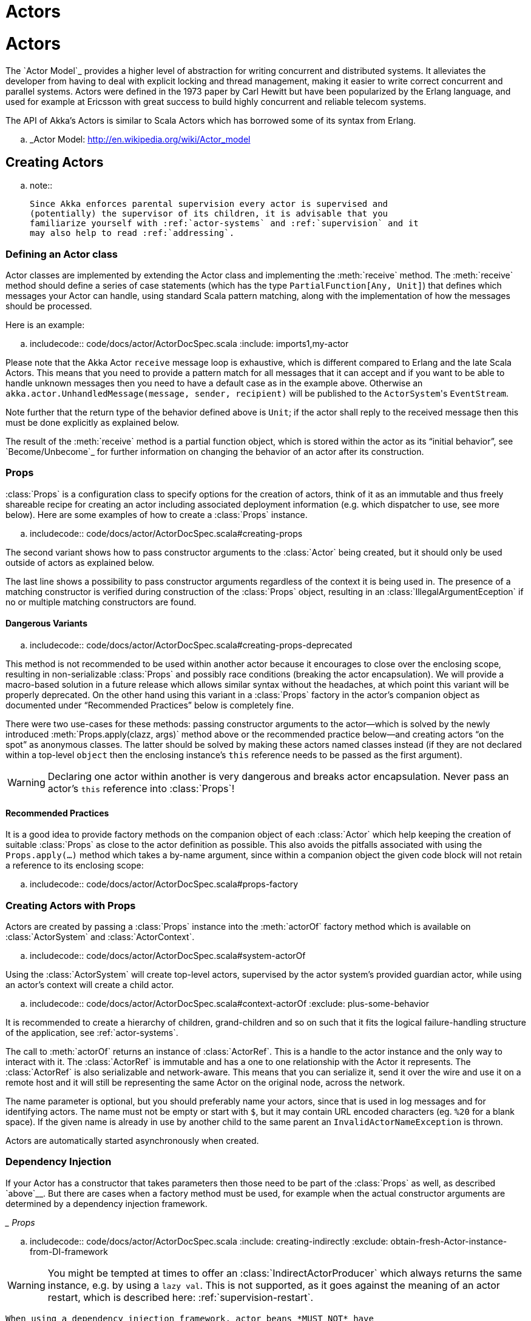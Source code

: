 = Actors

= Actors

The `Actor Model`_ provides a higher level of abstraction for writing concurrent
and distributed systems. It alleviates the developer from having to deal with
explicit locking and thread management, making it easier to write correct
concurrent and parallel systems. Actors were defined in the 1973 paper by Carl
Hewitt but have been popularized by the Erlang language, and used for example at
Ericsson with great success to build highly concurrent and reliable telecom
systems.

The API of Akka’s Actors is similar to Scala Actors which has borrowed some of
its syntax from Erlang.

.. _Actor Model: http://en.wikipedia.org/wiki/Actor_model


== Creating Actors

.. note::

  Since Akka enforces parental supervision every actor is supervised and
  (potentially) the supervisor of its children, it is advisable that you
  familiarize yourself with :ref:`actor-systems` and :ref:`supervision` and it
  may also help to read :ref:`addressing`.

=== Defining an Actor class

Actor classes are implemented by extending the Actor class and implementing the
:meth:`receive` method. The :meth:`receive` method should define a series of case
statements (which has the type ``PartialFunction[Any, Unit]``) that defines
which messages your Actor can handle, using standard Scala pattern matching,
along with the implementation of how the messages should be processed.

Here is an example:

.. includecode:: code/docs/actor/ActorDocSpec.scala
   :include: imports1,my-actor

Please note that the Akka Actor ``receive`` message loop is exhaustive, which
is different compared to Erlang and the late Scala Actors. This means that you
need to provide a pattern match for all messages that it can accept and if you
want to be able to handle unknown messages then you need to have a default case
as in the example above. Otherwise an ``akka.actor.UnhandledMessage(message,
sender, recipient)`` will be published to the ``ActorSystem``'s
``EventStream``.

Note further that the return type of the behavior defined above is ``Unit``; if
the actor shall reply to the received message then this must be done explicitly
as explained below.

The result of the :meth:`receive` method is a partial function object, which is
stored within the actor as its “initial behavior”, see `Become/Unbecome`_ for
further information on changing the behavior of an actor after its
construction.

=== Props

:class:`Props` is a configuration class to specify options for the creation
of actors, think of it as an immutable and thus freely shareable recipe for
creating an actor including associated deployment information (e.g. which
dispatcher to use, see more below). Here are some examples of how to create a
:class:`Props` instance.

.. includecode:: code/docs/actor/ActorDocSpec.scala#creating-props

The second variant shows how to pass constructor arguments to the
:class:`Actor` being created, but it should only be used outside of actors as
explained below.

The last line shows a possibility to pass constructor arguments regardless of
the context it is being used in. The presence of a matching constructor is
verified during construction of the :class:`Props` object, resulting in an
:class:`IllegalArgumentEception` if no or multiple matching constructors are
found.

==== Dangerous Variants


.. includecode:: code/docs/actor/ActorDocSpec.scala#creating-props-deprecated

This method is not recommended to be used within another actor because it
encourages to close over the enclosing scope, resulting in non-serializable
:class:`Props` and possibly race conditions (breaking the actor encapsulation).
We will provide a macro-based solution in a future release which allows similar
syntax without the headaches, at which point this variant will be properly
deprecated. On the other hand using this variant in a :class:`Props` factory in
the actor’s companion object as documented under “Recommended Practices” below
is completely fine.

There were two use-cases for these methods: passing constructor arguments to
the actor—which is solved by the newly introduced
:meth:`Props.apply(clazz, args)` method above or the recommended practice
below—and creating actors “on the spot” as anonymous classes. The latter should
be solved by making these actors named classes instead (if they are not
declared within a top-level ``object`` then the enclosing instance’s ``this``
reference needs to be passed as the first argument).

WARNING: Declaring one actor within another is very dangerous and breaks actor
  encapsulation. Never pass an actor’s ``this`` reference into :class:`Props`!

==== Recommended Practices


It is a good idea to provide factory methods on the companion object of each
:class:`Actor` which help keeping the creation of suitable :class:`Props` as
close to the actor definition as possible. This also avoids the pitfalls
associated with using the ``Props.apply(...)`` method which takes a by-name
argument, since within a companion object the given code block will not retain
a reference to its enclosing scope:

.. includecode:: code/docs/actor/ActorDocSpec.scala#props-factory

=== Creating Actors with Props


Actors are created by passing a :class:`Props` instance into the
:meth:`actorOf` factory method which is available on :class:`ActorSystem` and
:class:`ActorContext`.

.. includecode:: code/docs/actor/ActorDocSpec.scala#system-actorOf

Using the :class:`ActorSystem` will create top-level actors, supervised by the
actor system’s provided guardian actor, while using an actor’s context will
create a child actor.

.. includecode:: code/docs/actor/ActorDocSpec.scala#context-actorOf
   :exclude: plus-some-behavior

It is recommended to create a hierarchy of children, grand-children and so on
such that it fits the logical failure-handling structure of the application,
see :ref:`actor-systems`.

The call to :meth:`actorOf` returns an instance of :class:`ActorRef`. This is a
handle to the actor instance and the only way to interact with it. The
:class:`ActorRef` is immutable and has a one to one relationship with the Actor
it represents. The :class:`ActorRef` is also serializable and network-aware.
This means that you can serialize it, send it over the wire and use it on a
remote host and it will still be representing the same Actor on the original
node, across the network.

The name parameter is optional, but you should preferably name your actors,
since that is used in log messages and for identifying actors. The name must
not be empty or start with ``$``, but it may contain URL encoded characters
(eg. ``%20`` for a blank space).  If the given name is already in use by
another child to the same parent an `InvalidActorNameException` is thrown.

Actors are automatically started asynchronously when created.

=== Dependency Injection


If your Actor has a constructor that takes parameters then those need to
be part of the :class:`Props` as well, as described `above`__. But there
are cases when a factory method must be used, for example when the actual
constructor arguments are determined by a dependency injection framework.

__ Props_

.. includecode:: code/docs/actor/ActorDocSpec.scala
   :include: creating-indirectly
   :exclude: obtain-fresh-Actor-instance-from-DI-framework

WARNING: You might be tempted at times to offer an :class:`IndirectActorProducer`
  which always returns the same instance, e.g. by using a ``lazy val``. This is
  not supported, as it goes against the meaning of an actor restart, which is
  described here: :ref:`supervision-restart`.

  When using a dependency injection framework, actor beans *MUST NOT* have
  singleton scope.

Techniques for dependency injection and integration with dependency injection frameworks
are described in more depth in the
`Using Akka with Dependency Injection <http://letitcrash.com/post/55958814293/akka-dependency-injection>`_
guideline and the `Akka Java Spring <http://www.typesafe.com/activator/template/akka-java-spring>`_ tutorial
in Typesafe Activator.

=== The Inbox

When writing code outside of actors which shall communicate with actors, the
``ask`` pattern can be a solution (see below), but there are two thing it
cannot do: receiving multiple replies (e.g. by subscribing an :class:`ActorRef`
to a notification service) and watching other actors’ lifecycle. For these
purposes there is the :class:`Inbox` class:

.. includecode:: ../../../akka-actor-tests/src/test/scala/akka/actor/ActorDSLSpec.scala#inbox

There is an implicit conversion from inbox to actor reference which means that
in this example the sender reference will be that of the actor hidden away
within the inbox. This allows the reply to be received on the last line.
Watching an actor is quite simple as well:

.. includecode:: ../../../akka-actor-tests/src/test/scala/akka/actor/ActorDSLSpec.scala#watch

=== Actor API

The :class:`Actor` trait defines only one abstract method, the above mentioned
:meth:`receive`, which implements the behavior of the actor.

If the current actor behavior does not match a received message,
:meth:`unhandled` is called, which by default publishes an
``akka.actor.UnhandledMessage(message, sender, recipient)`` on the actor
system’s event stream (set configuration item
``akka.actor.debug.unhandled`` to ``on`` to have them converted into
actual Debug messages).

In addition, it offers:

* :obj:`self` reference to the :class:`ActorRef` of the actor

* :obj:`sender` reference sender Actor of the last received message, typically used as described in :ref:`Actor.Reply`

* :obj:`supervisorStrategy` user overridable definition the strategy to use for supervising child actors

  This strategy is typically declared inside the actor in order to have access
  to the actor’s internal state within the decider function: since failure is
  communicated as a message sent to the supervisor and processed like other
  messages (albeit outside of the normal behavior), all values and variables
  within the actor are available, as is the ``sender`` reference (which will
  be the immediate child reporting the failure; if the original failure
  occurred within a distant descendant it is still reported one level up at a
  time).

* :obj:`context` exposes contextual information for the actor and the current message, such as:

  * factory methods to create child actors (:meth:`actorOf`)
  * system that the actor belongs to
  * parent supervisor
  * supervised children
  * lifecycle monitoring
  * hotswap behavior stack as described in :ref:`Actor.HotSwap`

You can import the members in the :obj:`context` to avoid prefixing access with ``context.``

.. includecode:: code/docs/actor/ActorDocSpec.scala#import-context

The remaining visible methods are user-overridable life-cycle hooks which are
described in the following:

.. includecode:: ../../../akka-actor/src/main/scala/akka/actor/Actor.scala#lifecycle-hooks

The implementations shown above are the defaults provided by the :class:`Actor`
trait.

.. _actor-lifecycle-scala:

=== Actor Lifecycle

.. image:: ../images/actor_lifecycle.png
   :align: center
   :width: 680

A path in an actor system represents a "place" which might be occupied
by a living actor. Initially (apart from system initialized actors) a path is
empty. When ``actorOf()`` is called it assigns an *incarnation* of the actor
described by the passed ``Props`` to the given path. An actor incarnation is
identified by the path *and a UID*. A restart only swaps the ``Actor``
instance defined by the ``Props`` but the incarnation and hence the UID remains
the same.

The lifecycle of an incarnation ends when the actor is stopped. At
that point the appropriate lifecycle events are called and watching actors
are notified of the termination. After the incarnation is stopped, the path can
be reused again by creating an actor with ``actorOf()``. In this case the
name of the new incarnation will be the same as the previous one but the
UIDs will differ.

An ``ActorRef`` always represents an incarnation (path and UID) not just a
given path. Therefore if an actor is stopped and a new one with the same
name is created an ``ActorRef`` of the old incarnation will not point
to the new one.

``ActorSelection`` on the other hand points to the path (or multiple paths
if wildcards are used) and is completely oblivious to which incarnation is currently
occupying it. ``ActorSelection`` cannot be watched for this reason. It is
possible to resolve the current incarnation's ``ActorRef`` living under the
path by sending an ``Identify`` message to the ``ActorSelection`` which
will be replied to with an ``ActorIdentity`` containing the correct reference
(see :ref:`actorSelection-scala`). This can also be done with the ``resolveOne``
method of the :class:`ActorSelection`, which returns a ``Future`` of the matching
:class:`ActorRef`.

[deathwatch-scala]
=== Lifecycle Monitoring aka DeathWatch

In order to be notified when another actor terminates (i.e. stops permanently,
not temporary failure and restart), an actor may register itself for reception
of the :class:`Terminated` message dispatched by the other actor upon
termination (see `Stopping Actors`_). This service is provided by the
:class:`DeathWatch` component of the actor system.

Registering a monitor is easy:

.. includecode:: code/docs/actor/ActorDocSpec.scala#watch

It should be noted that the :class:`Terminated` message is generated
independent of the order in which registration and termination occur.
In particular, the watching actor will receive a :class:`Terminated` message even if the
watched actor has already been terminated at the time of registration.

Registering multiple times does not necessarily lead to multiple messages being
generated, but there is no guarantee that only exactly one such message is
received: if termination of the watched actor has generated and queued the
message, and another registration is done before this message has been
processed, then a second message will be queued, because registering for
monitoring of an already terminated actor leads to the immediate generation of
the :class:`Terminated` message.

It is also possible to deregister from watching another actor’s liveliness
using ``context.unwatch(target)``. This works even if the :class:`Terminated`
message has already been enqueued in the mailbox; after calling :meth:`unwatch`
no :class:`Terminated` message for that actor will be processed anymore.

[start-hook-scala]
=== Start Hook

Right after starting the actor, its :meth:`preStart` method is invoked.

.. includecode:: code/docs/actor/ActorDocSpec.scala#preStart

This method is called when the actor is first created. During restarts it is
called by the default implementation of :meth:`postRestart`, which means that
by overriding that method you can choose whether the initialization code in
this method is called only exactly once for this actor or for every restart.
Initialization code which is part of the actor’s constructor will always be
called when an instance of the actor class is created, which happens at every
restart.

[restart-hook-scala]
=== Restart Hooks

All actors are supervised, i.e. linked to another actor with a fault
handling strategy. Actors may be restarted in case an exception is thrown while
processing a message (see :ref:`supervision`). This restart involves the hooks
mentioned above:

1. The old actor is informed by calling :meth:`preRestart` with the exception
   which caused the restart and the message which triggered that exception; the
   latter may be ``None`` if the restart was not caused by processing a
   message, e.g. when a supervisor does not trap the exception and is restarted
   in turn by its supervisor, or if an actor is restarted due to a sibling’s
   failure. If the message is available, then that message’s sender is also
   accessible in the usual way (i.e. by calling ``sender``).

   This method is the best place for cleaning up, preparing hand-over to the
   fresh actor instance, etc.  By default it stops all children and calls
   :meth:`postStop`.

2. The initial factory from the ``actorOf`` call is used
   to produce the fresh instance.

3. The new actor’s :meth:`postRestart` method is invoked with the exception
   which caused the restart. By default the :meth:`preStart`
   is called, just as in the normal start-up case.

An actor restart replaces only the actual actor object; the contents of the
mailbox is unaffected by the restart, so processing of messages will resume
after the :meth:`postRestart` hook returns. The message
that triggered the exception will not be received again. Any message
sent to an actor while it is being restarted will be queued to its mailbox as
usual.

WARNING: Be aware that the ordering of failure notifications relative to user messages
  is not deterministic. In particular, a parent might restart its child before
  it has processed the last messages sent by the child before the failure.
  See :ref:`message-ordering` for details.

.. _stop-hook-scala:

=== Stop Hook

After stopping an actor, its :meth:`postStop` hook is called, which may be used
e.g. for deregistering this actor from other services. This hook is guaranteed
to run after message queuing has been disabled for this actor, i.e. messages
sent to a stopped actor will be redirected to the :obj:`deadLetters` of the
:obj:`ActorSystem`.

.. _actorSelection-scala:

== Identifying Actors via Actor Selection

As described in :ref:`addressing`, each actor has a unique logical path, which
is obtained by following the chain of actors from child to parent until
reaching the root of the actor system, and it has a physical path, which may
differ if the supervision chain includes any remote supervisors. These paths
are used by the system to look up actors, e.g. when a remote message is
received and the recipient is searched, but they are also useful more directly:
actors may look up other actors by specifying absolute or relative
paths—logical or physical—and receive back an :class:`ActorSelection` with the
result:

.. includecode:: code/docs/actor/ActorDocSpec.scala#selection-local

The supplied path is parsed as a :class:`java.net.URI`, which basically means
that it is split on ``/`` into path elements. If the path starts with ``/``, it
is absolute and the look-up starts at the root guardian (which is the parent of
``"/user"``); otherwise it starts at the current actor. If a path element equals
``..``, the look-up will take a step “up” towards the supervisor of the
currently traversed actor, otherwise it will step “down” to the named child.
It should be noted that the ``..`` in actor paths here always means the logical
structure, i.e. the supervisor.

The path elements of an actor selection may contain wildcard patterns allowing for
broadcasting of messages to that section:

.. includecode:: code/docs/actor/ActorDocSpec.scala#selection-wildcard

Messages can be sent via the :class:`ActorSelection` and the path of the
:class:`ActorSelection` is looked up when delivering each message. If the selection
does not match any actors the message will be dropped.

To acquire an :class:`ActorRef` for an :class:`ActorSelection` you need to send
a message to the selection and use the ``sender()`` reference of the reply from
the actor. There is a built-in ``Identify`` message that all Actors will
understand and automatically reply to with a ``ActorIdentity`` message
containing the :class:`ActorRef`. This message is handled specially by the
actors which are traversed in the sense that if a concrete name lookup fails
(i.e. a non-wildcard path element does not correspond to a live actor) then a
negative result is generated. Please note that this does not mean that delivery
of that reply is guaranteed, it still is a normal message.

.. includecode:: code/docs/actor/ActorDocSpec.scala#identify

You can also acquire an :class:`ActorRef` for an :class:`ActorSelection` with
the ``resolveOne`` method of the :class:`ActorSelection`. It returns a ``Future``
of the matching :class:`ActorRef` if such an actor exists. It is completed with
failure [[akka.actor.ActorNotFound]] if no such actor exists or the identification
didn't complete within the supplied `timeout`.

Remote actor addresses may also be looked up, if :ref:`remoting <remoting-scala>` is enabled:

.. includecode:: code/docs/actor/ActorDocSpec.scala#selection-remote

An example demonstrating actor look-up is given in :ref:`remote-sample-scala`.

.. note::

  ``actorFor`` is deprecated in favor of ``actorSelection`` because actor references
  acquired with ``actorFor`` behaves different for local and remote actors.
  In the case of a local actor reference, the named actor needs to exist before the
  lookup, or else the acquired reference will be an :class:`EmptyLocalActorRef`.
  This will be true even if an actor with that exact path is created after acquiring
  the actor reference. For remote actor references acquired with `actorFor` the
  behaviour is different and sending messages to such a reference will under the hood
  look up the actor by path on the remote system for every message send.

== Messages and immutability

**IMPORTANT**: Messages can be any kind of object but have to be
immutable. Scala can’t enforce immutability (yet) so this has to be by
convention. Primitives like String, Int, Boolean are always immutable. Apart
from these the recommended approach is to use Scala case classes which are
immutable (if you don’t explicitly expose the state) and works great with
pattern matching at the receiver side.

Here is an example:



```scala
  .. code-block:: scala

  // define the case class
  case class Register(user: User)

  // create a new case class message
  val message = Register(user)
```

== Send messages

Messages are sent to an Actor through one of the following methods.

* ``!`` means “fire-and-forget”, e.g. send a message asynchronously and return
  immediately. Also known as ``tell``.
* ``?`` sends a message asynchronously and returns a :class:`Future`
  representing a possible reply. Also known as ``ask``.

Message ordering is guaranteed on a per-sender basis.

.. note::

    There are performance implications of using ``ask`` since something needs to
    keep track of when it times out, there needs to be something that bridges
    a ``Promise`` into an ``ActorRef`` and it also needs to be reachable through
    remoting. So always prefer ``tell`` for performance, and only ``ask`` if you must.

.. _actors-tell-sender-scala:

=== Tell: Fire-forget


This is the preferred way of sending messages. No blocking waiting for a
message. This gives the best concurrency and scalability characteristics.

.. includecode:: code/docs/actor/ActorDocSpec.scala#tell

If invoked from within an Actor, then the sending actor reference will be
implicitly passed along with the message and available to the receiving Actor
in its ``sender(): ActorRef`` member method. The target actor can use this
to reply to the original sender, by using ``sender() ! replyMsg``.

If invoked from an instance that is **not** an Actor the sender will be
:obj:`deadLetters` actor reference by default.

=== Ask: Send-And-Receive-Future

The ``ask`` pattern involves actors as well as futures, hence it is offered as
a use pattern rather than a method on :class:`ActorRef`:

.. includecode:: code/docs/actor/ActorDocSpec.scala#ask-pipeTo

This example demonstrates ``ask`` together with the ``pipeTo`` pattern on
futures, because this is likely to be a common combination. Please note that
all of the above is completely non-blocking and asynchronous: ``ask`` produces
a :class:`Future`, three of which are composed into a new future using the
for-comprehension and then ``pipeTo`` installs an ``onComplete``-handler on the
future to affect the submission of the aggregated :class:`Result` to another
actor.

Using ``ask`` will send a message to the receiving Actor as with ``tell``, and
the receiving actor must reply with ``sender() ! reply`` in order to complete the
returned :class:`Future` with a value. The ``ask`` operation involves creating
an internal actor for handling this reply, which needs to have a timeout after
which it is destroyed in order not to leak resources; see more below.

WARNING:   To complete the future with an exception you need send a Failure message to the sender.
    This is *not done automatically* when an actor throws an exception while processing a message.

.. includecode:: code/docs/actor/ActorDocSpec.scala#reply-exception

If the actor does not complete the future, it will expire after the timeout
period, completing it with an :class:`AskTimeoutException`.  The timeout is
taken from one of the following locations in order of precedence:

1. explicitly given timeout as in:

.. includecode:: code/docs/actor/ActorDocSpec.scala#using-explicit-timeout

2. implicit argument of type :class:`akka.util.Timeout`, e.g.

.. includecode:: code/docs/actor/ActorDocSpec.scala#using-implicit-timeout

See :ref:`futures-scala` for more information on how to await or query a
future.

The ``onComplete``, ``onSuccess``, or ``onFailure`` methods of the ``Future`` can be
used to register a callback to get a notification when the Future completes.
Gives you a way to avoid blocking.

WARNING: When using future callbacks, such as ``onComplete``, ``onSuccess``, and ``onFailure``,
  inside actors you need to carefully avoid closing over
  the containing actor’s reference, i.e. do not call methods or access mutable state
  on the enclosing actor from within the callback. This would break the actor
  encapsulation and may introduce synchronization bugs and race conditions because
  the callback will be scheduled concurrently to the enclosing actor. Unfortunately
  there is not yet a way to detect these illegal accesses at compile time.
  See also: :ref:`jmm-shared-state`

=== Forward message

You can forward a message from one actor to another. This means that the
original sender address/reference is maintained even though the message is going
through a 'mediator'. This can be useful when writing actors that work as
routers, load-balancers, replicators etc.

.. includecode:: code/docs/actor/ActorDocSpec.scala#forward

== Receive messages

An Actor has to implement the ``receive`` method to receive messages:

.. includecode:: ../../../akka-actor/src/main/scala/akka/actor/Actor.scala#receive

This method returns a ``PartialFunction``, e.g. a ‘match/case’ clause in
which the message can be matched against the different case clauses using Scala
pattern matching. Here is an example:

.. includecode:: code/docs/actor/ActorDocSpec.scala
   :include: imports1,my-actor


.. _Actor.Reply:

== Reply to messages

If you want to have a handle for replying to a message, you can use
``sender()``, which gives you an ActorRef. You can reply by sending to
that ActorRef with ``sender() ! replyMsg``. You can also store the ActorRef
for replying later, or passing on to other actors. If there is no sender (a
message was sent without an actor or future context) then the sender
defaults to a 'dead-letter' actor ref.

.. code-block:: scala

  case request =>
    val result = process(request)
    sender() ! result       // will have dead-letter actor as default

== Receive timeout

The `ActorContext` :meth:`setReceiveTimeout` defines the inactivity timeout after which
the sending of a `ReceiveTimeout` message is triggered.
When specified, the receive function should be able to handle an `akka.actor.ReceiveTimeout` message.
1 millisecond is the minimum supported timeout.

Please note that the receive timeout might fire and enqueue the `ReceiveTimeout` message right after
another message was enqueued; hence it is **not guaranteed** that upon reception of the receive
timeout there must have been an idle period beforehand as configured via this method.

Once set, the receive timeout stays in effect (i.e. continues firing repeatedly after inactivity
periods). Pass in `Duration.Undefined` to switch off this feature.

.. includecode:: code/docs/actor/ActorDocSpec.scala#receive-timeout

.. _stopping-actors-scala:

== Stopping actors

Actors are stopped by invoking the :meth:`stop` method of a ``ActorRefFactory``,
i.e. ``ActorContext`` or ``ActorSystem``. Typically the context is used for stopping
child actors and the system for stopping top level actors. The actual termination of
the actor is performed asynchronously, i.e. :meth:`stop` may return before the actor is
stopped.

Processing of the current message, if any, will continue before the actor is stopped,
but additional messages in the mailbox will not be processed. By default these
messages are sent to the :obj:`deadLetters` of the :obj:`ActorSystem`, but that
depends on the mailbox implementation.

Termination of an actor proceeds in two steps: first the actor suspends its
mailbox processing and sends a stop command to all its children, then it keeps
processing the internal termination notifications from its children until the last one is
gone, finally terminating itself (invoking :meth:`postStop`, dumping mailbox,
publishing :class:`Terminated` on the :ref:`DeathWatch <deathwatch-scala>`, telling
its supervisor). This procedure ensures that actor system sub-trees terminate
in an orderly fashion, propagating the stop command to the leaves and
collecting their confirmation back to the stopped supervisor. If one of the
actors does not respond (i.e. processing a message for extended periods of time
and therefore not receiving the stop command), this whole process will be
stuck.

Upon :meth:`ActorSystem.shutdown()`, the system guardian actors will be
stopped, and the aforementioned process will ensure proper termination of the
whole system.

The :meth:`postStop()` hook is invoked after an actor is fully stopped. This
enables cleaning up of resources:

.. includecode:: code/docs/actor/ActorDocSpec.scala#postStop
   :exclude: clean-up-some-resources

.. note::

  Since stopping an actor is asynchronous, you cannot immediately reuse the
  name of the child you just stopped; this will result in an
  :class:`InvalidActorNameException`. Instead, :meth:`watch()` the terminating
  actor and create its replacement in response to the :class:`Terminated`
  message which will eventually arrive.

.. _poison-pill-scala:

=== PoisonPill

You can also send an actor the ``akka.actor.PoisonPill`` message, which will
stop the actor when the message is processed. ``PoisonPill`` is enqueued as
ordinary messages and will be handled after messages that were already queued
in the mailbox.

=== Graceful Stop

:meth:`gracefulStop` is useful if you need to wait for termination or compose ordered
termination of several actors:

.. includecode:: code/docs/actor/ActorDocSpec.scala#gracefulStop

.. includecode:: code/docs/actor/ActorDocSpec.scala#gracefulStop-actor

When ``gracefulStop()`` returns successfully, the actor’s ``postStop()`` hook
will have been executed: there exists a happens-before edge between the end of
``postStop()`` and the return of ``gracefulStop()``.

In the above example a custom ``Manager.Shutdown`` message is sent to the target
actor to initiate the process of stopping the actor. You can use ``PoisonPill`` for
this, but then you have limited possibilities to perform interactions with other actors
before stopping the target actor. Simple cleanup tasks can be handled in ``postStop``.

WARNING: Keep in mind that an actor stopping and its name being deregistered are
  separate events which happen asynchronously from each other. Therefore it may
  be that you will find the name still in use after ``gracefulStop()``
  returned. In order to guarantee proper deregistration, only reuse names from
  within a supervisor you control and only in response to a :class:`Terminated`
  message, i.e. not for top-level actors.

.. _Actor.HotSwap:

== Become/Unbecome

=== Upgrade

Akka supports hotswapping the Actor’s message loop (e.g. its implementation) at
runtime: invoke the ``context.become`` method from within the Actor.
:meth:`become` takes a ``PartialFunction[Any, Unit]`` that implements the new
message handler. The hotswapped code is kept in a Stack which can be pushed and
popped.

WARNING: Please note that the actor will revert to its original behavior when restarted by its Supervisor.

To hotswap the Actor behavior using ``become``:

.. includecode:: code/docs/actor/ActorDocSpec.scala#hot-swap-actor

This variant of the :meth:`become` method is useful for many different things,
such as to implement a Finite State Machine (FSM, for an example see `Dining
Hakkers`_). It will replace the current behavior (i.e. the top of the behavior
stack), which means that you do not use :meth:`unbecome`, instead always the
next behavior is explicitly installed.

.. _Dining Hakkers: http://www.typesafe.com/activator/template/akka-sample-fsm-scala

The other way of using :meth:`become` does not replace but add to the top of
the behavior stack. In this case care must be taken to ensure that the number
of “pop” operations (i.e. :meth:`unbecome`) matches the number of “push” ones
in the long run, otherwise this amounts to a memory leak (which is why this
behavior is not the default).

.. includecode:: code/docs/actor/ActorDocSpec.scala#swapper

=== Encoding Scala Actors nested receives without accidentally leaking memory

See this `Unnested receive example <@github@/akka-docs/rst/scala/code/docs/actor/UnnestedReceives.scala>`_.


== Stash

The `Stash` trait enables an actor to temporarily stash away messages
that can not or should not be handled using the actor's current
behavior. Upon changing the actor's message handler, i.e., right
before invoking ``context.become`` or ``context.unbecome``, all
stashed messages can be "unstashed", thereby prepending them to the actor's
mailbox. This way, the stashed messages can be processed in the same
order as they have been received originally.

.. note::

    The trait ``Stash`` extends the marker trait
    ``RequiresMessageQueue[DequeBasedMessageQueueSemantics]`` which
    requests the system to automatically choose a deque based
    mailbox implementation for the actor. If you want more control over the
    mailbox, see the documentation on mailboxes: :ref:`mailboxes-scala`.

Here is an example of the ``Stash`` in action:

.. includecode:: code/docs/actor/ActorDocSpec.scala#stash

Invoking ``stash()`` adds the current message (the message that the
actor received last) to the actor's stash. It is typically invoked
when handling the default case in the actor's message handler to stash
messages that aren't handled by the other cases. It is illegal to
stash the same message twice; to do so results in an
``IllegalStateException`` being thrown. The stash may also be bounded
in which case invoking ``stash()`` may lead to a capacity violation,
which results in a ``StashOverflowException``. The capacity of the
stash can be configured using the ``stash-capacity`` setting (an ``Int``) of the
mailbox's configuration.

Invoking ``unstashAll()`` enqueues messages from the stash to the
actor's mailbox until the capacity of the mailbox (if any) has been
reached (note that messages from the stash are prepended to the
mailbox). In case a bounded mailbox overflows, a
``MessageQueueAppendFailedException`` is thrown.
The stash is guaranteed to be empty after calling ``unstashAll()``.

The stash is backed by a ``scala.collection.immutable.Vector``. As a
result, even a very large number of messages may be stashed without a
major impact on performance.

WARNING: Note that the ``Stash`` trait must be mixed into (a subclass of) the
  ``Actor`` trait before any trait/class that overrides the ``preRestart``
  callback. This means it's not possible to write
  ``Actor with MyActor with Stash`` if ``MyActor`` overrides ``preRestart``.

Note that the stash is part of the ephemeral actor state, unlike the
mailbox. Therefore, it should be managed like other parts of the
actor's state which have the same property. The :class:`Stash` trait’s
implementation of :meth:`preRestart` will call ``unstashAll()``, which is
usually the desired behavior.

.. note::

  If you want to enforce that your actor can only work with an unbounded stash,
  then you should use the ``UnboundedStash`` trait instead.


.. _killing-actors-scala:

== Killing an Actor

You can kill an actor by sending a ``Kill`` message. This will cause the actor
to throw a :class:`ActorKilledException`, triggering a failure. The actor will
suspend operation and its supervisor will be asked how to handle the failure,
which may mean resuming the actor, restarting it or terminating it completely.
See :ref:`supervision-directives` for more information.

Use ``Kill`` like this:

.. code-block:: scala

  // kill the 'victim' actor
  victim ! Kill


== Actors and exceptions

It can happen that while a message is being processed by an actor, that some
kind of exception is thrown, e.g. a database exception.

=== What happens to the Message

If an exception is thrown while a message is being processed (i.e. taken out of
its mailbox and handed over to the current behavior), then this message will be
lost. It is important to understand that it is not put back on the mailbox. So
if you want to retry processing of a message, you need to deal with it yourself
by catching the exception and retry your flow. Make sure that you put a bound
on the number of retries since you don't want a system to livelock (so
consuming a lot of cpu cycles without making progress). Another possibility
would be to have a look at the :ref:`PeekMailbox pattern <mailbox-acking>`.

=== What happens to the mailbox

If an exception is thrown while a message is being processed, nothing happens to
the mailbox. If the actor is restarted, the same mailbox will be there. So all
messages on that mailbox will be there as well.

=== What happens to the actor

If code within an actor throws an exception, that actor is suspended and the
supervision process is started (see :ref:`supervision`). Depending on the
supervisor’s decision the actor is resumed (as if nothing happened), restarted
(wiping out its internal state and starting from scratch) or terminated.


== Extending Actors using PartialFunction chaining

Sometimes it can be useful to share common behavior among a few actors, or compose one actor's behavior from multiple smaller functions.
This is possible because an actor's :meth:`receive` method returns an ``Actor.Receive``, which is a type alias for ``PartialFunction[Any,Unit]``,
and partial functions can be chained together using the ``PartialFunction#orElse`` method. You can chain as many functions as you need,
however you should keep in mind that "first match" wins - which may be important when combining functions that both can handle the same type of message.

For example, imagine you have a set of actors which are either ``Producers`` or ``Consumers``, yet sometimes it makes sense to
have an actor share both behaviors. This can be easily achieved without having to duplicate code by extracting the behaviors to
traits and implementing the actor's :meth:`receive` as combination of these partial functions.

.. includecode:: code/docs/actor/ActorDocSpec.scala#receive-orElse

Instead of inheritance the same pattern can be applied via composition - one would simply compose the receive method using partial functions from delegates.

== Initialization patterns

The rich lifecycle hooks of Actors provide a useful toolkit to implement various initialization patterns. During the
lifetime of an ``ActorRef``, an actor can potentially go through several restarts, where the old instance is replaced by
a fresh one, invisibly to the outside observer who only sees the ``ActorRef``.

One may think about the new instances as "incarnations". Initialization might be necessary for every incarnation
of an actor, but sometimes one needs initialization to happen only at the birth of the first instance when the
``ActorRef`` is created. The following sections provide patterns for different initialization needs.

=== Initialization via constructor

Using the constructor for initialization has various benefits. First of all, it makes it possible to use ``val`` fields to store
any state that does not change during the life of the actor instance, making the implementation of the actor more robust.
The constructor is invoked for every incarnation of the actor, therefore the internals of the actor can always assume
that proper initialization happened. This is also the drawback of this approach, as there are cases when one would
like to avoid reinitializing internals on restart. For example, it is often useful to preserve child actors across
restarts. The following section provides a pattern for this case.

=== Initialization via preStart

The method ``preStart()`` of an actor is only called once directly during the initialization of the first instance, that
is, at creation of its ``ActorRef``. In the case of restarts, ``preStart()`` is called from ``postRestart()``, therefore
if not overridden, ``preStart()`` is called on every incarnation. However, overriding ``postRestart()`` one can disable
this behavior, and ensure that there is only one call to ``preStart()``.

One useful usage of this pattern is to disable creation of new ``ActorRefs`` for children during restarts. This can be
achieved by overriding ``preRestart()``:

.. includecode:: code/docs/actor/InitializationDocSpec.scala#preStartInit

Please note, that the child actors are *still restarted*, but no new ``ActorRef`` is created. One can recursively apply
the same principles for the children, ensuring that their ``preStart()`` method is called only at the creation of their
refs.

For more information see :ref:`supervision-restart`.

=== Initialization via message passing

There are cases when it is impossible to pass all the information needed for actor initialization in the constructor,
for example in the presence of circular dependencies. In this case the actor should listen for an initialization message,
and use ``become()`` or a finite state-machine state transition to encode the initialized and uninitialized states
of the actor.

.. includecode:: code/docs/actor/InitializationDocSpec.scala#messageInit

If the actor may receive messages before it has been initialized, a useful tool can be the ``Stash`` to save messages
until the initialization finishes, and replaying them after the actor became initialized.

WARNING: This pattern should be used with care, and applied only when none of the patterns above are applicable. One of
  the potential issues is that messages might be lost when sent to remote actors. Also, publishing an ``ActorRef`` in
  an uninitialized state might lead to the condition that it receives a user message before the initialization has been
  done.
